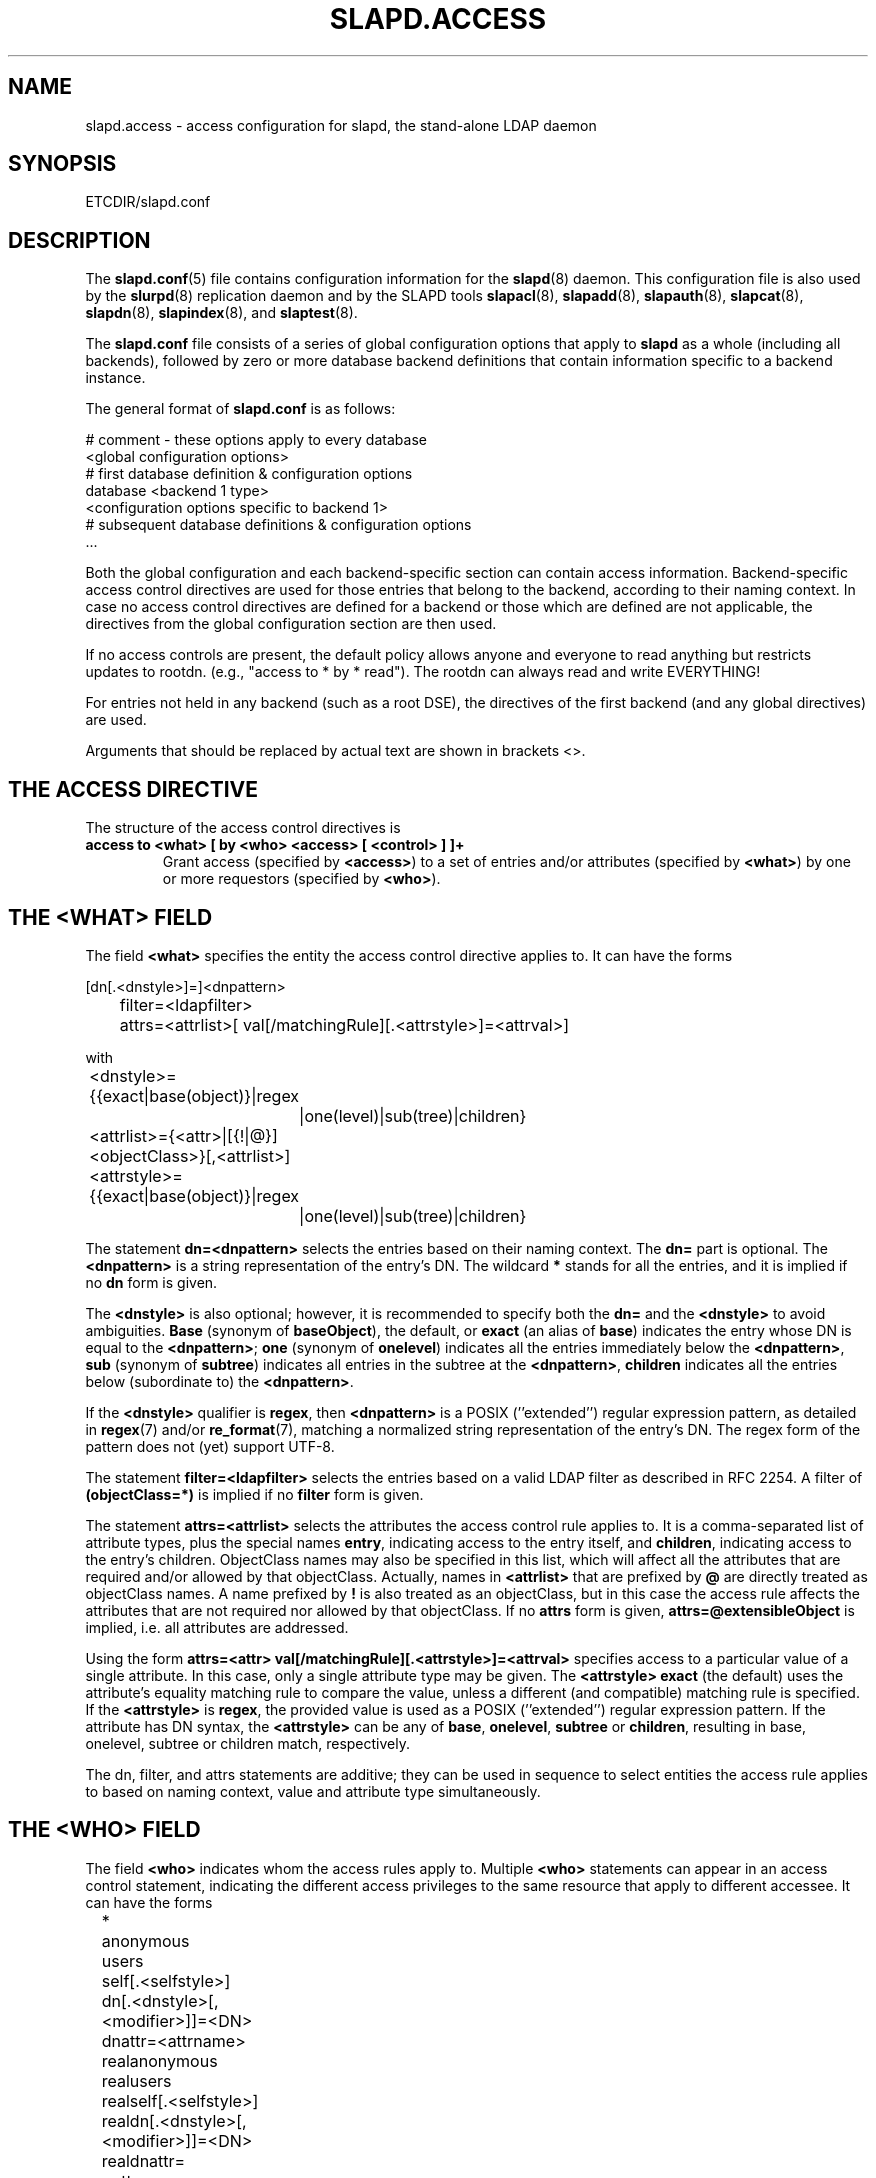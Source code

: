 .TH SLAPD.ACCESS 5 "RELEASEDATE" "OpenLDAP LDVERSION"
.\" Copyright 1998-2005 The OpenLDAP Foundation All Rights Reserved.
.\" Copying restrictions apply.  See COPYRIGHT/LICENSE.
.SH NAME
slapd.access \- access configuration for slapd, the stand-alone LDAP daemon
.SH SYNOPSIS
ETCDIR/slapd.conf
.SH DESCRIPTION
The 
.BR slapd.conf (5)
file contains configuration information for the
.BR slapd (8)
daemon. This configuration file is also used by the
.BR slurpd (8)
replication daemon and by the SLAPD tools
.BR slapacl (8),
.BR slapadd (8),
.BR slapauth (8),
.BR slapcat (8),
.BR slapdn (8),
.BR slapindex (8),
and
.BR slaptest (8).
.LP
The
.B slapd.conf
file consists of a series of global configuration options that apply to
.B slapd
as a whole (including all backends), followed by zero or more database
backend definitions that contain information specific to a backend
instance.
.LP
The general format of
.B slapd.conf
is as follows:
.LP
.nf
    # comment - these options apply to every database
    <global configuration options>
    # first database definition & configuration options
    database    <backend 1 type>
    <configuration options specific to backend 1>
    # subsequent database definitions & configuration options
    ...
.fi
.LP
Both the global configuration and each backend-specific section can
contain access information.  Backend-specific access control
directives are used for those entries that belong to the backend,
according to their naming context.  In case no access control
directives are defined for a backend or those which are defined are
not applicable, the directives from the global configuration section
are then used.
.LP
If no access controls are present, the default policy
allows anyone and everyone to read anything but restricts
updates to rootdn.  (e.g., "access to * by * read").
The rootdn can always read and write EVERYTHING!
.LP
For entries not held in any backend (such as a root DSE), the
directives of the first backend (and any global directives) are
used.
.LP
Arguments that should be replaced by actual text are shown in
brackets <>.
.SH THE ACCESS DIRECTIVE
The structure of the access control directives is
.TP
.B access to <what> "[ by <who> <access> [ <control> ] ]+"
Grant access (specified by 
.BR <access> ) 
to a set of entries and/or attributes (specified by 
.BR <what> ) 
by one or more requestors (specified by 
.BR <who> ).
.SH THE <WHAT> FIELD
The field
.BR <what>
specifies the entity the access control directive applies to.
It can have the forms
.LP
.nf
	[dn[.<dnstyle>]=]<dnpattern>
	filter=<ldapfilter>
	attrs=<attrlist>[ val[/matchingRule][.<attrstyle>]=<attrval>]
.fi
.LP
with
.LP
.nf
	<dnstyle>={{exact|base(object)}|regex
		|one(level)|sub(tree)|children}
	<attrlist>={<attr>|[{!|@}]<objectClass>}[,<attrlist>]
	<attrstyle>={{exact|base(object)}|regex
		|one(level)|sub(tree)|children}
.fi
.LP
The statement
.B dn=<dnpattern>
selects the entries based on their naming context.
The 
.B dn=
part is optional.
The
.B <dnpattern>
is a string representation of the entry's DN.
The wildcard
.B *
stands for all the entries, and it is implied if no
.B dn
form is given.
.LP
The 
.B <dnstyle> 
is also optional; however, it is recommended to specify both the 
.B dn=
and the
.B <dnstyle>
to avoid ambiguities.
.B Base 
(synonym of
.BR baseObject ),
the default,
or
.B exact 
(an alias of 
.BR base )
indicates the entry whose DN is equal to the
.BR <dnpattern> ;
.B one
(synonym of
.BR onelevel )
indicates all the entries immediately below the
.BR <dnpattern> ,
.B sub
(synonym of
.BR subtree )
indicates all entries in the subtree at the
.BR <dnpattern> ,
.B children
indicates all the entries below (subordinate to) the 
.BR <dnpattern> .
.LP
If the
.B <dnstyle>
qualifier is
.BR regex ,
then 
.B <dnpattern>
is a POSIX (''extended'') regular expression pattern,
as detailed in
.BR regex (7)
and/or
.BR re_format (7),
matching a normalized string representation of the entry's DN.
The regex form of the pattern does not (yet) support UTF\-8.
.LP
The statement
.B filter=<ldapfilter>
selects the entries based on a valid LDAP filter as described in RFC 2254.
A filter of
.B (objectClass=*)
is implied if no
.B filter
form is given.
.LP
The statement
.B attrs=<attrlist>
selects the attributes the access control rule applies to.
It is a comma-separated list of attribute types, plus the special names
.BR entry ,
indicating access to the entry itself, and
.BR children ,
indicating access to the entry's children. ObjectClass names may also
be specified in this list, which will affect all the attributes that
are required and/or allowed by that objectClass.
Actually, names in 
.B <attrlist>
that are prefixed by
.B @
are directly treated as objectClass names.  A name prefixed by
.B !
is also treated as an objectClass, but in this case the access rule
affects the attributes that are not required nor allowed 
by that objectClass.
If no
.B attrs
form is given, 
.B attrs=@extensibleObject
is implied, i.e. all attributes are addressed.
.LP
Using the form
.B attrs=<attr> val[/matchingRule][.<attrstyle>]=<attrval>
specifies access to a particular value of a single attribute.
In this case, only a single attribute type may be given. The
.B <attrstyle>
.B exact
(the default) uses the attribute's equality matching rule to compare the
value, unless a different (and compatible) matching rule is specified. If the
.B <attrstyle>
is
.BR regex ,
the provided value is used as a POSIX (''extended'') regular
expression pattern.  If the attribute has DN syntax, the 
.B <attrstyle>
can be any of
.BR base ,
.BR onelevel ,
.B subtree
or
.BR children ,
resulting in base, onelevel, subtree or children match, respectively.
.LP
The dn, filter, and attrs statements are additive; they can be used in sequence 
to select entities the access rule applies to based on naming context,
value and attribute type simultaneously.
.SH THE <WHO> FIELD
The field
.B <who>
indicates whom the access rules apply to.
Multiple 
.B <who>
statements can appear in an access control statement, indicating the
different access privileges to the same resource that apply to different
accessee.
It can have the forms
.LP
.nf
	*
	anonymous
	users
	self[.<selfstyle>]

	dn[.<dnstyle>[,<modifier>]]=<DN>
	dnattr=<attrname>

	realanonymous
	realusers
	realself[.<selfstyle>]

	realdn[.<dnstyle>[,<modifier>]]=<DN>
	realdnattr=<attrname>

	group[/<objectclass>[/<attrname>]]
		[.<groupstyle>]=<group>
	peername[.<peernamestyle>]=<peername>
	sockname[.<style>]=<sockname>
	domain[.<domainstyle>[,<modifier>]]=<domain>
	sockurl[.<style>]=<sockurl>
	set[.<setstyle>]=<pattern>

	ssf=<n>
	transport_ssf=<n>
	tls_ssf=<n>
	sasl_ssf=<n>

	aci[=<attrname>]
	dynacl/name[.<dynstyle>][=<pattern>]
.fi
.LP
with
.LP
.nf
	<style>={exact|regex|expand}
	<selfstyle>={level{<n>}}
	<dnstyle>={{exact|base(object)}|regex
		|one(level)|sub(tree)|children|level{<n>}}
	<groupstyle>={exact|expand}
	<peernamestyle>={<style>|ip|path}
	<domainstyle>={exact|regex|sub(tree)}
	<setstyle>={exact|regex}
	<modifier>={expand}
.fi
.LP
They may be specified in combination.
.LP
.nf
.fi
.LP
The wildcard
.B *
refers to everybody.
.LP
The keywords prefixed by
.B real
act as their counterparts without prefix; the checking respectively occurs
with the \fIauthentication\fP DN and the \fIauthorization\fP DN.
.LP
The keyword
.B anonymous
means access is granted to unauthenticated clients; it is mostly used 
to limit access to authentication resources (e.g. the
.B userPassword
attribute) to unauthenticated clients for authentication purposes.
.LP
The keyword
.B users
means access is granted to authenticated clients.
.LP
The keyword
.B self
means access to an entry is allowed to the entry itself (e.g. the entry
being accessed and the requesting entry must be the same).
It allows the 
.B level{<n>}
style, where \fI<n>\fP indicates what ancestor of the DN 
is to be used in matches.
A positive value indicates that the <n>-th ancestor of the user's DN
is to be considered; a negative value indicates that the <n>-th ancestor
of the target is to be considered.
For example, a "\fIby self.level{1} ...\fP" clause would match
when the object "\fIdc=example,dc=com\fP" is accessed
by "\fIcn=User,dc=example,dc=com\fP".
A "\fIby self.level{-1} ...\fP" clause would match when the same user
accesses the object "\fIou=Address Book,cn=User,dc=example,dc=com\fP".
.LP
The statement
.B dn=<DN>
means that access is granted to the matching DN.
The optional style qualifier
.B dnstyle
allows the same choices of the dn form of the
.B <what>
field.  In addition, the
.B regex
style can exploit substring substitution of submatches in the
.B <what>
dn.regex clause by using the form
.BR $<digit> ,
with 
.B digit
ranging from 0 to 9 (where 0 matches the entire string),
or the form
.BR ${<digit>+} ,
for submatches higher than 9.
Since the dollar character is used to indicate a substring replacement,
the dollar character that is used to indicate match up to the end of
the string must be escaped by a second dollar character, e.g.
.LP
.nf
    access to dn.regex="^(.+,)?uid=([^,]+),dc=[^,]+,dc=com$"
        by dn.regex="^uid=$2,dc=[^,]+,dc=com$$" write
.fi
.LP
The style qualifier
allows an optional
.BR modifier .
At present, the only type allowed is 
.BR expand ,
which causes substring substitution of submatches to take place
even if 
.B dnstyle
is not 
.BR regex .
Note that the 
.B regex 
dnstyle in the above example may be of use only if the 
.B <by>
clause needs to be a regex; otherwise, if the
value of the second (from the right)
.B dc=
portion of the DN in the above example were fixed, the form
.LP
.nf
    access to dn.regex="^(.+,)?uid=([^,]+),dc=example,dc=com$"
        by dn.exact,expand="uid=$2,dc=example,dc=com" write
.fi
.LP
could be used; if it had to match the value in the 
.B <what>
clause, the form
.LP
.nf
    access to dn.regex="^(.+,)?uid=([^,]+),dc=([^,]+),dc=com$"
        by dn.exact,expand="uid=$2,dc=$3,dc=com" write
.fi
.LP
could be used.
.LP
Forms of the 
.B <what>
clause other than regex may provide submatches as well.
The 
.BR base(object) ,
the
.BR sub(tree) ,
the
.BR one(level) ,
and the
.BR children
forms provide
.B $0
as the match of the entire string.
The 
.BR sub(tree) ,
the
.BR one(level) ,
and the
.BR children
forms also provide
.B $1
as the match of the rightmost part of the DN as defined in the
.B <what>
clause.
This may be useful, for instance, to provide access to all the 
ancestors of a user by defining
.LP
.nf
    access to dn.subtree="dc=com"
        by dn.subtree,expand="$1" read
.fi
.LP
which means that only access to entries that appear in the DN of the
.B <by>
clause is allowed.
.LP
The 
.BR level{<n>}
form is an extension and a generalization of the
.BR onelevel
form, which matches all DNs whose <n>-th ancestor is the pattern.
So, \fIlevel{1}\fP is equivalent to \fIonelevel\fP, 
and \fIlevel{0}\fP is equivalent to \fIbase\fP.
.LP
It is perfectly useless to give any access privileges to a DN 
that exactly matches the
.B rootdn
of the database the ACLs apply to, because it implicitly
possesses write privileges for the entire tree of that database.
Actually, access control is bypassed for the
.BR rootdn ,
to solve the intrinsic chicken-and-egg problem.
.LP
The statement
.B dnattr=<attrname>
means that access is granted to requests whose DN is listed in the
entry being accessed under the 
.B <attrname>
attribute.
.LP
The statement
.B group=<group>
means that access is granted to requests whose DN is listed
in the group entry whose DN is given by
.BR <group> .
The optional parameters
.B <objectclass>
and
.B <attrname>
define the objectClass and the member attributeType of the group entry.
The defaults are
.B groupOfNames
and
.BR member ,
respectively.
The optional style qualifier
.B <style>
can be
.BR expand ,
which means that
.B <group>
will be expanded as a replacement string (but not as a regular expression)
according to
.BR regex (7)
and/or
.BR re_format (7),
and
.BR exact ,
which means that exact match will be used.
If the style of the DN portion of the
.B <what>
clause is regex, the submatches are made available according to
.BR regex (7)
and/or
.BR re_format (7);
other styles provide limited submatches as discussed above about 
the DN form of the 
.B <by>
clause.
.LP
For static groups, the specified attributeType must have
.B DistinguishedName
or
.B NameAndOptionalUID
syntax. For dynamic groups the attributeType must
be a subtype of the
.B labeledURI
attributeType. Only LDAP URIs of the form
.B ldap:///<base>??<scope>?<filter>
will be evaluated in a dynamic group, by searching the local server only.
.LP
The statements
.BR peername=<peername> ,
.BR sockname=<sockname> ,
.BR domain=<domain> ,
and
.BR sockurl=<sockurl>
mean that the contacting host IP (in the form 
.BR "IP=<ip>:<port>" )
or the contacting host named pipe file name (in the form
.B "PATH=<path>"
if connecting through a named pipe) for
.BR peername ,
the named pipe file name for
.BR sockname ,
the contacting host name for
.BR domain ,
and the contacting URL for
.BR sockurl
are compared against
.B pattern
to determine access.
The same
.B style
rules for pattern match described for the
.B group
case apply, plus the
.B regex
style, which implies submatch
.B expand
and regex match of the corresponding connection parameters.
The
.B exact
style of the
.BR <peername>
clause (the default) implies a case-exact match on the client's
.BR IP , 
including the
.B "IP="
prefix and the trailing
.BR ":<port>" , 
or the client's 
.BR path ,
including the
.B "PATH="
prefix if connecting through a named pipe.
The special
.B ip
style interprets the pattern as 
.BR <peername>=<ip>[%<mask>][{<n>}] ,
where
.B <ip>
and 
.B <mask>
are dotted digit representations of the IP and the mask, while
.BR <n> ,
delimited by curly brackets, is an optional port.
When checking access privileges, the IP portion of the
.BR peername 
is extracted, eliminating the
.B "IP="
prefix and the
.B ":<port>"
part, and it is compared against the
.B <ip>
portion of the pattern after masking with
.BR <mask> .
As an example, 
.B peername.ip=127.0.0.1
allows connections only from localhost,
.B peername.ip=192.168.1.0%255.255.255.0 
allows connections from any IP in the 192.168.1 class C domain, and
.B peername.ip=192.168.1.16%255.255.255.240{9009}
allows connections from any IP in the 192.168.1.[16-31] range 
of the same domain, only if port 9009 is used.
The special 
.B path
style eliminates the 
.B "PATH="
prefix from the 
.B peername
when connecting through a named pipe, and performs an exact match 
on the given pattern.
The
.BR <domain>
clause also allows the
.B subtree
style, which succeeds when a fully qualified name exactly matches the
.BR domain
pattern, or its trailing part, after a 
.BR dot ,
exactly matches the 
.BR domain
pattern.
The 
.B expand
style is allowed, implying an
.B exact 
match with submatch expansion; the use of 
.B expand 
as a style modifier is considered more appropriate.
As an example,
.B domain.subtree=example.com
will match www.example.com, but will not match www.anotherexample.com.
The
.B domain
of the contacting host is determined by performing a DNS reverse lookup.
As this lookup can easily be spoofed, use of the
.B domain
statement is strongly discouraged.  By default, reverse lookups are disabled.
The optional
.B domainstyle
qualifier of the
.B <domain>
clause allows a
.B modifier
option; the only value currently supported is
.BR expand ,
which causes substring substitution of submatches to take place even if
the 
.B domainstyle
is not 
.BR regex ,
much like the analogous usage in 
.B <dn>
clause.
.LP
The statement
.B set=<pattern>
is undocumented yet.
.LP
The statement
.B aci[=<attrname>]
means that the access control is determined by the values in the
.B attrname
of the entry itself.
The optional
.B <attrname>
indicates what attributeType holds the ACI information in the entry.
By default, the 
.B OpenLDAPaci
operational attribute is used.
ACIs are experimental; they must be enabled at compile time.
.LP
The statement
.B dynacl/<name>[.<dynstyle>][=<pattern>]
means that access checking is delegated to the admin-defined method
indicated by
.BR <name> ,
which can be registered at run-time by means of the
.B moduleload
statement.
The fields
.B <dynstyle>
and
.B <pattern>
are optional, and are directly passed to the registered parsing routine.
Dynacl is experimental; it must be enabled at compile time.
If dynacl and ACIs are both enabled, ACIs are cast into the dynacl scheme,
where 
.B <name>=aci
and, optionally,
.BR <patten>=<attrname> .
However, the original ACI syntax is preserved for backward compatibility.
.LP
The statements
.BR ssf=<n> ,
.BR transport_ssf=<n> ,
.BR tls_ssf=<n> ,
and
.BR sasl_ssf=<n>
set the minimum required Security Strength Factor (ssf) needed
to grant access.  The value should be positive integer.
.SH THE <ACCESS> FIELD
The field
.B <access> ::= [[real]self]{<level>|<priv>}
determines the access level or the specific access privileges the
.B who 
field will have.
Its component are defined as
.LP
.nf
	<level> ::= none|disclose|auth|compare|search|read|write
	<priv> ::= {=|+|-}{w|r|s|c|x|d|0}+
.fi
.LP
The modifier
.B self
allows special operations like having a certain access level or privilege
only in case the operation involves the name of the user that's requesting
the access.
It implies the user that requests access is authorized.
The modifier
.B realself
refers to the authenticated DN as opposed to the authorized DN of the
.B self
modifier.
An example is the
.B selfwrite
access to the member attribute of a group, which allows one to add/delete
its own DN from the member list of a group, without affecting other members.
.LP
The 
.B level 
access model relies on an incremental interpretation of the access
privileges.
The possible levels are
.BR none ,
.BR disclose ,
.BR auth ,
.BR compare ,
.BR search ,
.BR read ,
and
.BR write .
Each access level implies all the preceding ones, thus 
.B write
access will imply all accesses.
.LP
The
.B none 
access level disallows all access including disclosure on error.
.LP
The
.B disclose
access level allows disclosure of information on error.
.LP
The 
.B auth
access level means that one is allowed access to an attribute to perform
authentication/authorization operations (e.g.
.BR bind )
with no other access.
This is useful to grant unauthenticated clients the least possible 
access level to critical resources, like passwords.
.LP
The
.B priv
access model relies on the explicit setting of access privileges
for each clause.
The
.B =
sign resets previously defined accesses; as a consequence, the final 
access privileges will be only those defined by the clause.
The 
.B +
and
.B -
signs add/remove access privileges to the existing ones.
The privileges are
.B w
for write,
.B r
for read,
.B s 
for search,
.B c 
for compare,
.B x
for authentication, and
.B d
for disclose.
More than one of the above privileges can be added in one statement.
.B 0
indicates no privileges and is used only by itself (e.g., +0).
If no access is given, it defaults to 
.BR +0 .
.SH THE <CONTROL> FIELD
The optional field
.B <control>
controls the flow of access rule application.
It can have the forms
.LP
.nf
	stop
	continue
	break
.fi
.LP
where
.BR stop ,
the default, means access checking stops in case of match.
The other two forms are used to keep on processing access clauses.
In detail, the
.B continue
form allows for other 
.B <who>
clauses in the same 
.B <access>
clause to be considered, so that they may result in incrementally altering
the privileges, while the
.B break
form allows for other
.B <access>
clauses that match the same target to be processed.
Consider the (silly) example
.LP
.nf
	access to dn.subtree="dc=example,dc=com" attrs=cn
		by * =cs break

	access to dn.subtree="ou=People,dc=example,dc=com"
		by * +r
.fi
.LP
which allows search and compare privileges to everybody under
the "dc=example,dc=com" tree, with the second rule allowing
also read in the "ou=People" subtree,
or the (even more silly) example
.LP
.nf
	access to dn.subtree="dc=example,dc=com" attrs=cn
		by * =cs continue
		by users +r
.fi
.LP
which grants everybody search and compare privileges, and adds read
privileges to authenticated clients.
.LP
One useful application is to easily grant write privileges to an
.B updatedn
that is different from the
.BR rootdn .
In this case, since the
.B updatedn
needs write access to (almost) all data, one can use
.LP
.nf
	access to *
		by dn.exact="cn=The Update DN,dc=example,dc=com" write
		by * break
.fi
.LP
as the first access rule.
As a consequence, unless the operation is performed with the 
.B updatedn
identity, control is passed straight to the subsequent rules.
.SH OPERATION REQUIREMENTS
Operations require different privileges on different portions of entries.
The following summary applies to primary database backends such as
the LDBM, BDB, and HDB backends.   Requirements for other backends may
(and often do) differ.
.LP
The
.B add
operation requires
.B write (=w)
privileges on the pseudo-attribute 
.B entry
of the entry being added, and 
.B write (=w)
privileges on the pseudo-attribute
.B children
of the entry's parent.
.LP
The 
.B bind
operation, when credentials are stored in the directory, requires 
.B auth (=x)
privileges on the attribute the credentials are stored in (usually
.BR userPassword ).
.LP
The
.B compare
operation requires 
.B compare (=c)
privileges on the attribute that is being compared.
.LP
The
.B delete
operation requires
.B write (=w)
privileges on the pseudo-attribute
.B entry 
of the entry being deleted, and
.B write (=w)
privileges on the
.B children
pseudo-attribute of the entry's parent.
.LP
The
.B modify
operation requires 
.B write (=w)
privileges on the attributes being modified.
.LP
The
.B modrdn
operation requires
.B write (=w)
privileges on the pseudo-attribute
.B entry
of the entry whose relative DN is being modified,
.B write (=w)
privileges on the pseudo-attribute
.B children
of the old and new entry's parents, and
.B write (=w)
privileges on the attributes that are present in the new relative DN.
.B Write (=w)
privileges are also required on the attributes that are present 
in the old relative DN if 
.B deleteoldrdn
is set to 1.
.LP
The
.B search
operation, requires 
.B search (=s)
privileges on the 
.B entry
pseudo-attribute of the searchBase (NOTE: this was introduced with 2.3).
Then, for each entry, it requires
.B search (=s)
privileges on the attributes that are defined in the filter.
The resulting entries are finally tested for 
.B read (=r)
privileges on the pseudo-attribute
.B entry
(for read access to the entry itself)
and for
.B read (=r)
access on each value of each attribute that is requested.
Also, for each
.B referral
object used in generating continuation references, the operation requires
.B read (=r)
access on the pseudo-attribute
.B entry
(for read access to the referral object itself),
as well as
.B read (=r)
access to the attribute holding the referral information
(generally the
.B ref
attribute).
.LP
Some internal operations and some
.B controls
require specific access privileges.
The
.B authzID
mapping and the 
.B proxyAuthz
control require
.B auth (=x)
privileges on all the attributes that are present in the search filter
of the URI regexp maps (the right-hand side of the
.B authz-regexp
directives).
.B Auth (=x)
privileges are also required on the
.B authzTo
attribute of the authorizing identity and/or on the 
.B authzFrom
attribute of the authorized identity.

.LP
Access control to search entries is checked by the frontend,
so it is fully honored by all backends; for all other operations
and for the discovery phase of the search operation,
full ACL semantics is only supported by the primary backends, i.e.
.BR back-bdb (5),
.BR back-hdb (5),
and
.BR back-ldbm (5).

Some other backend, like
.BR back-sql (5),
may fully support them; others may only support a portion of the 
described semantics, or even differ in some aspects.
The relevant details are described in the backend-specific man pages.

.SH CAVEATS
It is strongly recommended to explicitly use the most appropriate
.B <dnstyle>
in
.B <what>
and
.B <who>
clauses, to avoid possible incorrect specifications of the access rules 
as well as for performance (avoid unnecessary regex matching when an exact
match suffices) reasons.
.LP
An administrator might create a rule of the form:
.LP
.nf
	access to dn.regex="dc=example,dc=com"
		by ...
.fi
.LP
expecting it to match all entries in the subtree "dc=example,dc=com".
However, this rule actually matches any DN which contains anywhere
the substring "dc=example,dc=com".  That is, the rule matches both
"uid=joe,dc=example,dc=com" and "dc=example,dc=com,uid=joe".
.LP
To match the desired subtree, the rule would be more precisely
written:
.LP
.nf
	access to dn.regex="^(.+,)?dc=example,dc=com$"
		by ...
.fi
.LP
For performance reasons, it would be better to use the subtree style.
.LP
.nf
	access to dn.subtree="dc=example,dc=com"
		by ...
.fi
.LP
When writing submatch rules, it may be convenient to avoid unnecessary
.B regex
.B <dnstyle>
use; for instance, to allow access to the subtree of the user 
that matches the
.B <what>
clause, one could use
.LP
.nf
	access to dn.regex="^(.+,)?uid=([^,]+),dc=example,dc=com$"
		by dn.regex="^uid=$2,dc=example,dc=com$$" write
		by ...
.fi
.LP
However, since all that is required in the 
.B <by>
clause is substring expansion, a more efficient solution is
.LP
.nf
	access to dn.regex="^(.+,)?uid=([^,]+),dc=example,dc=com$"
		by dn.exact,expand="uid=$2,dc=example,dc=com" write
		by ...
.fi
.LP
In fact, while a
.B <dnstyle>
of
.B regex
implies substring expansion, 
.BR exact ,
as well as all the other DN specific
.B <dnstyle>
values, does not, so it must be explicitly requested.
.LP
.SH FILES
.TP
ETCDIR/slapd.conf
default slapd configuration file
.SH SEE ALSO
.BR slapd (8),
.BR slapd-* (5),
.BR slapacl (8),
.BR regex (7),
.BR re_format (7)
.LP
"OpenLDAP Administrator's Guide" (http://www.OpenLDAP.org/doc/admin/)
.SH ACKNOWLEDGEMENTS
.B OpenLDAP
is developed and maintained by The OpenLDAP Project (http://www.openldap.org/).
.B OpenLDAP
is derived from University of Michigan LDAP 3.3 Release.
